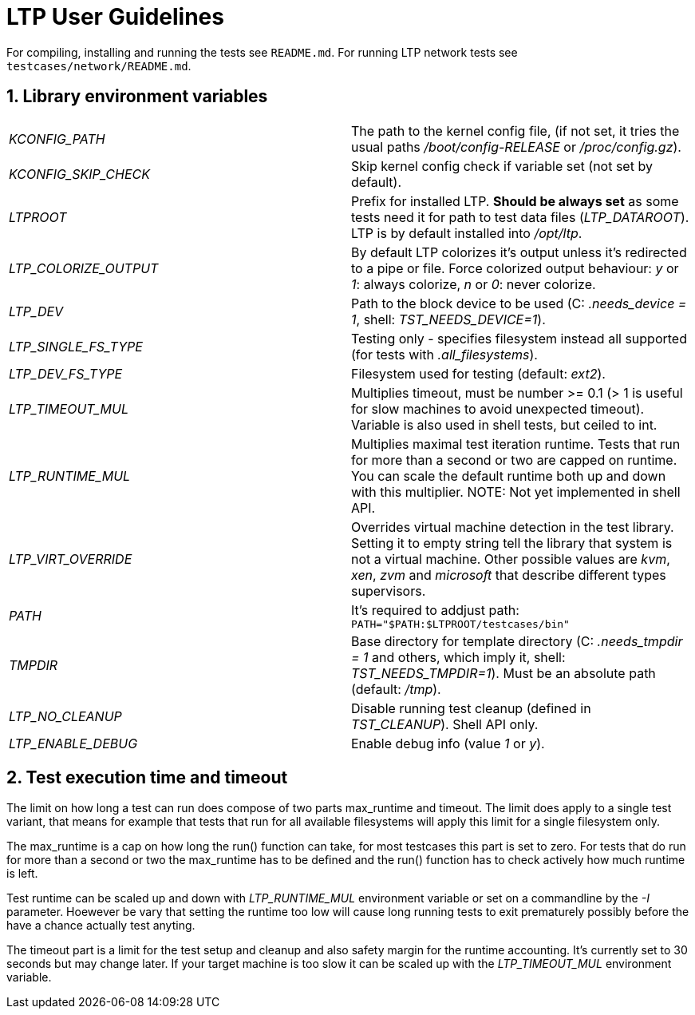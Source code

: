 LTP User Guidelines
===================

For compiling, installing and running the tests see `README.md`.
For running LTP network tests see `testcases/network/README.md`.

1. Library environment variables
--------------------------------

|==============================================================================
| 'KCONFIG_PATH'        | The path to the kernel config file, (if not set, it tries
                          the usual paths '/boot/config-RELEASE' or '/proc/config.gz').
| 'KCONFIG_SKIP_CHECK'  | Skip kernel config check if variable set (not set by default).
| 'LTPROOT'             | Prefix for installed LTP.  **Should be always set**
                          as some tests need it for path to test data files
                          ('LTP_DATAROOT'). LTP is by default installed into '/opt/ltp'.
| 'LTP_COLORIZE_OUTPUT' | By default LTP colorizes it's output unless it's redirected
                          to a pipe or file.  Force colorized output behaviour:
                          'y' or '1': always colorize, 'n' or '0': never colorize.
| 'LTP_DEV'             | Path to the block device to be used
                          (C: '.needs_device = 1', shell: 'TST_NEEDS_DEVICE=1').
| 'LTP_SINGLE_FS_TYPE'  | Testing only - specifies filesystem instead all
                          supported (for tests with '.all_filesystems').
| 'LTP_DEV_FS_TYPE'     | Filesystem used for testing (default: 'ext2').
| 'LTP_TIMEOUT_MUL'     | Multiplies timeout, must be number >= 0.1 (> 1 is useful for
                          slow machines to avoid unexpected timeout).
                          Variable is also used in shell tests, but ceiled to int.
| 'LTP_RUNTIME_MUL'     | Multiplies maximal test iteration runtime. Tests
                          that run for more than a second or two are capped on
                          runtime. You can scale the default runtime both up
                          and down with this multiplier. NOTE: Not yet implemented
                          in shell API.
| 'LTP_VIRT_OVERRIDE'   | Overrides virtual machine detection in the test
                          library. Setting it to empty string tell the library
                          that system is not a virtual machine. Other possible
                          values are 'kvm', 'xen', 'zvm' and 'microsoft' that
                          describe different types supervisors.
| 'PATH'                | It's required to addjust path:
                          `PATH="$PATH:$LTPROOT/testcases/bin"`
| 'TMPDIR'              | Base directory for template directory (C: '.needs_tmpdir = 1'
                          and others, which imply it, shell: 'TST_NEEDS_TMPDIR=1').
                          Must be an absolute path (default: '/tmp').
| 'LTP_NO_CLEANUP'      | Disable running test cleanup (defined in 'TST_CLEANUP').
                          Shell API only.
| 'LTP_ENABLE_DEBUG'    | Enable debug info (value '1' or 'y').
|==============================================================================


2. Test execution time and timeout
----------------------------------

The limit on how long a test can run does compose of two parts max_runtime and
timeout. The limit does apply to a single test variant, that means for example
that tests that run for all available filesystems will apply this limit for a
single filesystem only.

The max_runtime is a cap on how long the run() function can take, for most
testcases this part is set to zero. For tests that do run for more than a
second or two the max_runtime has to be defined and the run() function has to
check actively how much runtime is left.

Test runtime can be scaled up and down with 'LTP_RUNTIME_MUL' environment
variable or set on a commandline by the '-I' parameter. Hoewever be vary that
setting the runtime too low will cause long running tests to exit prematurely
possibly before the have a chance actually test anyting.

The timeout part is a limit for the test setup and cleanup and also safety
margin for the runtime accounting. It's currently set to 30 seconds but may
change later. If your target machine is too slow it can be scaled up with the
'LTP_TIMEOUT_MUL' environment variable.
